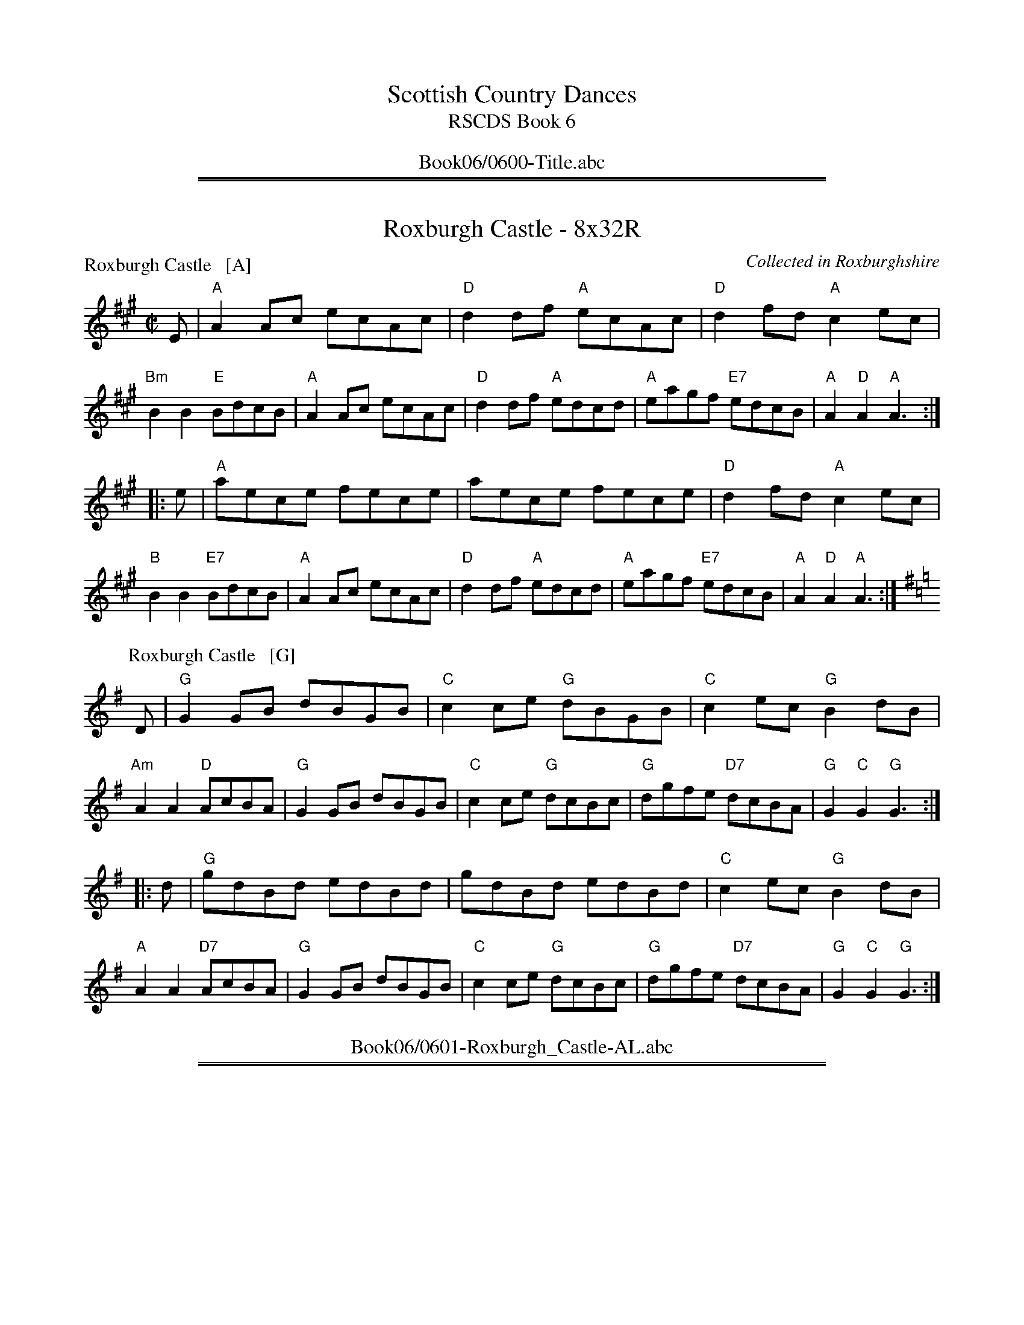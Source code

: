 
X: 0
T: Scottish Country Dances
T: RSCDS Book 6
B: RSCDS Book 6
K:
%%center Book06/0600-Title.abc

%%sep 1 1 500
%%sep 1 1 500

X: 0601
T: Roxburgh Castle - 8x32R
C: Collected in Roxburghshire
R: Reel (8x32)
B: RSCDS 6-1
Z: Anselm Lingnau <anselm@strathspey.org>
M: C|
L: 1/8
P: Roxburgh Castle   [A]
K: A
E |\
"A"A2Ac ecAc | "D"d2df "A"ecAc | "D"d2fd "A"c2ec | "Bm"B2B2 "E"BdcB |\
"A"A2Ac ecAc | "D"d2df "A"edcd | "A"eagf "E7"edcB | "A"A2"D"A2 "A"A3 :|
|: e |\
"A"aece fece | aece fece | "D"d2fd "A"c2ec | "B"B2B2 "E7"BdcB |\
"A"A2Ac ecAc | "D"d2df "A"edcd | "A"eagf "E7"edcB | "A"A2"D"A2 "A"A3 :|
P: Roxburgh Castle   [G]
K: G
D |\
"G"G2GB dBGB | "C"c2ce "G"dBGB | "C"c2ec "G"B2dB | "Am"A2A2 "D"AcBA |\
"G"G2GB dBGB | "C"c2ce "G"dcBc | "G"dgfe "D7"dcBA | "G"G2"C"G2 "G"G3 :|
|: d |\
"G"gdBd edBd | gdBd edBd | "C"c2ec "G"B2dB | "A"A2A2 "D7"AcBA |\
"G"G2GB dBGB | "C"c2ce "G"dcBc | "G"dgfe "D7"dcBA | "G"G2"C"G2 "G"G3 :|
%%center Book06/0601-Roxburgh_Castle-AL.abc

%%sep 1 1 500
%%sep 1 1 500

X: 0602
T: The Edinburgh Volunteers - 8x24S
P: The Edinburgh Volunteers
C:Cooke's Selection of the Present Favourite Country Dances 1796
R:Strathspey (8x24)
B:RSCDS 6-2
Z:Anselm Lingnau <anselm@strathspey.org>
M:C
L:1/8
K:Gm
F|"Bb"B/c/d c>B B>A G>F|"F"C>F A>c f>c B>A|\
  "Gm"G>A B>c "Cm"e>d c>B|"Dm"A>f d/c/B/A/ "Gm"B<G G>^f|
  "Gm"g>d b>g "F"f>g f>e|"Bb"d>b d>B "F"c>a c>A|\
  "Gm"G>A B>d g>a b>g|"Dm"f>d d/c/B/A/ "Gm"B<G G>A|
  "Gm"B2 G>B D>G B,>G|"F"A2 F>A C>F A,>F|\
  "Gm"B2 G>B D>G B,>G|"D"D>^F A>c "Gm"B<G G>A|
  "Gm"B/A/B D>G B,>G D>G|"F"A/G/A C>F A,>F C>A|\
  "Gm"B/A/B D>G B,>D G>B|"D"D>^F A>c "Gm"B<G G>^f|
  "Gm"g2 d>g B>g d>=e|"F"f2 c>f A>f c>^f|\
  "Gm"g2 d>g B>g d>g|"Dm"f>d d/c/B/A/ "Gm"B<G G>^f|
  "Gm"g/f/g d>g B>g d>=e|"F"f/=e/f c>f A>f c>^f|\
  "Gm"B>d g>b "F"A>c f>a|"Dm"D>d d/c/B/A/ "Gm"B<G G|]
%%center Book06/0602-Edinburgh_Volunteers-AL.abc

%%sep 1 1 500
%%sep 1 1 500

X: 0603
T: Rothesay Country Dance - 8x48J
P: Dumfries House
C:J. Riddell 1766
R:Jig (8x48) ABB
B:RSCDS 6-3
Z:Anselm Lingnau <anselm@strathspey.org>
M:6/8
L:1/8
K:G
G|"G"G3 G2g|dBG GAB|"C"cGE EFG|"D"AFD DFE|\
  "G"G3 G2g|dBG GAB|"Am/C"cEA "D"{G}FEF|"G"G3-G2 d|
  "G"G3 G2g|dBG GAB|"Am"cde "G/B"dcB|"D7"AFD DEF|\
  "G"G3 G2g|"G/B"dBG GAB|"Am"cEA "D7"FEF|"G"G3-G2\
|:B/c/|
  "G"dBd dBd|"C"gag gfe|"G"dBd dcB|"D"AFD D2 B/c/|\
  "G"dBd dBd|"C"gag gfe|dcB "D"AGF|"G"G3 G2 B/c/|
  "G"dBd dBd|"C"gag gfe|"G"dBd dcB|"D"AFD D2 B/c/|\
  "G"dBd "C"ece|"D7"fdf "G"gfe|dcB "D7"Agf|"G"gdB G2:|
%%center Book06/0603-Rothesay_Country_Dance-AL.abc

%%sep 1 1 500
%%sep 1 1 500

X: 0604
T: Lennox Love to Blantyre - 8x32S
P: Lennox Love to Blantyre
C:Nathaniel Gow's Repository (also Bremner 1757 and older)
R:Strathspey (8x32)
B:RSCDS 6-4
Z:Anselm Lingnau <anselm@strathspey.org>
M:C
L:1/8
K:F
C|"F"F2 F>G A>G F>A|"Gm"G<G "Am"A>c "Gm"d>c d>e|\
  "Dm"f>g f>d "F"c>A F>A|"Gm"B>G "F"A>F "Dm"D/D/D D:|
% "F"F2 F>G A>G F>A|"Gm"G<G "Am"A>c "Gm"d>c d>e|\
% "Dm"f>g f>d "F"c>A F>A|"Gm"B>G "F"A>F "Dm"D/D/D D||
f|"F"c>d f>g a>g f>a|"Gm"g>f g>a g>f d>f|\
  "F"c>d f>g a>g f>a|"Gm"g>f b>a "C"g2 "F"f>d|
  "F"c>d f>g a>g f>a|"Gm"g>f g>a g>f d>f|\
  "F"c>d f>g f>g a>f|"Gm"g>f b>a "C7"g2 "F"f2|]
%%center Book06/0604-Lennox_Love_to_Blantyre-AL.abc

%%sep 1 1 500
%%sep 1 1 500

X: 0605
T: Oxton Reel - 8x24S - 6 Couple set - 12 bar phrase
P: Cameron's got his wife again
C: Bremner's Coll. 1757
R: Strathspey (6x24)
B: RSCDS 6-5
Z: Anselm Lingnau <anselm@strathspey.org> (with chords from Originally Ours)
M: C
L: 1/8
K: D
f/ |\
"D"d>B A>F A/A/A A>B | d>B A>F "Em"E/E/E "A7"E>c |\
"D"d>B A>F "/F#"A>g f>e | "Bm"d>B "A7"A>F "D"D/D/D D> ||
g |\
"D"f>d f>a "A7"e>g f>e | "D"f>d f>a "G"B/B/B B>g |\
"D"f>d f>a "Em"e>g f>e | "Bm"d>B "A7"A>F "D"D/D/D D> ||
g |\
"D"f>d f>a "Em"e>g "F#7"f>e | "Bm"f>d "F#m"f>a "G"B/B/B B>c |\
"D"d/e/f/g/ a>f "Em"e>g f>e | "Bm"d>B "A7"A>F "D"D/D/D D3/ :|
%%center Book06/0605-Oxton_Reel-AL.abc

%%sep 1 1 500
%%sep 1 1 500

X: 0606
T: The Threesome Reel {48S+48R} Medley - 1m+2w
T: (48S+48R)
O: RSCDS 6-6
B: RSCDS 6-6
P: Play 111-222
K:
%
P: Mrs Stewart Nicholson's Strathspey
C: Nathaniel Gow
R: strathspey
B: RSCDS 6-6 #1
Z: 2011 John Chambers <jc:trillian.mit.edu>
M: C
L: 1/16
K: D
A2 |\
"D"F3E D2F2 "Em"B,B,3 E4 | "A7"DCB,A, A,2B,C "D"D2F2A2d2 |\
"D"F3E D2F2 "Em"B,B,3 E4 | "A7"DCB,A, A,2B,C "D"D4 D2 :|
B2 |\
"D"A2d2 "Bm"d2ef "Em"eB3 B3e | "A7"c3B A2Bc "D"defg a3d |\
"D"A2d2 d2ef "G"g2B2 "Em"B3e | "A7"c3B ABcA "D"d4 D2 ||
B2 |\
"D"A2d2 "Bm"d2ef "Em"e2B2 B3e | "A7"c3B A2Bc "D"defg a3d |\
"D"A2d2 "G"B2d2 "F#m"AB3 "Bm"F3D | "Em"DCB,A, "A7"B,2C2 "D"D4 D2 |]
%
P: Sleepy Maggie
O: Trad
R: reel
Z: John Chambers <jc:trillian.mit.edu>
N: Neil Gow Collection
N: Skye p.62
N: O'Neill's p.135
N: Williamson p.62
N: Hunter 220
N: Kerr's 3rd p.6
N: Winston Scotty Fitzgerald on Celtic 17,
N: second Kennedy tune-book p.20
M: C|
L: 1/8
K: BDorian
|: "Bm"f2Bb fBde | f2Ba "A"eAce | "Bm"f2Bb fBde | "(D)"fgaf "A"eAce :|
[| "Bm"fBdB fBde | fBdB "A"eAce | "Bm"fBdB fBde | "(D)"fgaf "A"eAce ||
|| "Bm"fBdB fBde | fBdB "A"eAce | "Bm"fBbB aBgB | "(D)"fgaf "A"HeAce |]

%%center Book06/0606-ThreesomeReel-JC.abc
%%sep 1 1 500
%%sep 1 1 500

X: 0607
T: Bob of Fettercairn - 8x24R
P: The Bob of Fettercairn
O: Campbell's CD 1796
R: reel
Z: 2011 John Chambers <jc:trillian.mit.edu>
M: C|
L: 1/8
K: G
B/c/ |\
"G"dBGB dBGB | "G"dBde "Bm"f2df | "A"e^cAc ecAc | "A"edef "Em"g2fe | "G"dBGB dBGB |
"Bm"dBde f2ed | "Am"ae"D"fd "Em"edBg | "Am"AA"Bm"Bd "Em"e2ge |: "G"dgBg dgBg | "G"dgBg "Bm"f2df |
"A"ea^ca eaca | "A"edef "Em"g2fe | "G"dgBg dgBg | "G"dgBg "D"f2df | "C"ae"D"fd "Em"edBg | "Am"AA"Bm"Bd "Em"e2g2 :|
%%center Book06/0607-Bob_of_Fettercairn-JC.abc

%%sep 1 1 500
%%sep 1 1 500

X: 0608
T: Prince of Orange - Nx16J - Round the room
T: (Nx16J) Round the room
P: Johnny McGill
C:John MacGill
B:RSCDS 11-3
Z:2011 John Chambers <jc:trillian.mit.edu>
M:6/8
L:1/8
K:Dm
f |\
"F"cAA AGF | cAA A2f | cAA AGA | "Dm"FDD D2 f |\
"F"cAA AGF | cAA AGF | "Gm"GAB "A7"AGA | "Dm"FDD D2 ||
c |\
"F"f3 "C"g3 | "F"afd cAF | "Dm"f3 "Gm"g3 | "Dm"afd d2 f/g/ |\
"F"afa "A7"geg | "Dm"fde "Bb"f2d | "F"cAF "Gm"G2"A7"A | "Dm"FDD D2 |]
%%center Book06/0608-Prince_of_Orange-JC.abc

%%sep 1 1 500
%%sep 1 1 500

X: 0609
T: Lord MacDonald's Reel - 8x32R
O: Trad
R: reel
Z: John Chambers <jc:trillian.mit.edu>
B: RSCDS 6-9
M: C|
L: 1/8
K: G
B "A"|:\
"G"~d3e dBgB | dBgB "D7"aAAB |\
"G"d^cde dBgB | "D7"A{B}c BA "G"BGG2 :|
"B1"[|\
"G"DGBG AGBG | DGBG "C"AGEG |\
"G"DGBG "(C)"AGBG | "D7"DEDC "G"B,G,G,2 |]
"B2"[|\
"G"DGBG AGBG | DGBG "C"AGEc |\
"G"BAGF "C"GFED | "D7"EFGA "G"BGG2 |]
%%center Book06/0609-LordMacDonaldsR_G-JC.abc

%%sep 1 1 500
%%sep 1 1 500

X: 0610
T: I'll Mak' Ye Fain to Follow Me - 8x32J
C: Oswald 1756
B: RSCDS 6-10
R: jig
Z: 2011 John Chambers <jc:trillian.mit.edu>
M: 6/8
L: 1/8
K: C
C |\
"C"E{F}GG c2e | "Dm"dDD "G7"D2C | "C"E{F}GG "Am"cdc | "G7"BAB "C"cGE |\
"Dm"FdF "C"EcE | "Dm"dDD "G7"D2C | "C"E{F}GG "G7"c2G | "C"ECC C2 :|
f |\
"C"ega gec | "Dm"f2e "G7"d2c | "C"ega gec | "C"gea gec |\
"F"fga "E/C"gec | "Dm"f2e "G7"d2c | "C"E{F}GG "G7"c2G | "C"ECC C2 |]
f |\
"C"ega gec | "Dm"f2e "G7"d2c | "C"ega gec | "C"gea gec |\
"F"fga "E/C"gec | "Dm"fef "G7"dgf | "C"ece "G7"fdf | "C"ecc c2 |]
%%center Book06/0610-Ill_Mak_Ye_Fain_to_Follow_Me-JC.abc

%%sep 1 1 500
%%sep 1 1 500

X: 0611
T: Mrs McLeod - 8x32R
P: Mrs McLeod of Raasay
C: Neil Gow
B: RSCDS 6-11
R: reel
Z: 2011 John Chambers <jc:trillian.mit.edu>
M: C|
L: 1/8
K: A
c/B/ |\
"A"A2a2 f>e fa | "A"ec c>A "C#7"c2 cB | "F#m"A2a2 "D"f>e fa | "C#/A"ecBA "E7"B2Bc |
"A"A2a2 f>e fa | "A"ec c>A "C#/A"c2ce | "D"fgfe f2 (3efg | "A"a2ec "E7"B2 B>c ||
"A"A2cA "E7"eccf | "A"ec c>B "E7"c2ca | "A"A2cA ec"FEm"cf | "Bm"cB B>A "E7"B2Bc |
"A"A2cA "E7"eccf | "A"ec c>B "C#m"c2ce | "D"fgfe f2 "C#m"(3efg \
|1 "F#m"a2ec "E7"B2 B :|2 "F#m"a2ec "E7"B2 "A"A2 |]
%%center Book06/0611-Mrs_MacLeod-JC.abc

%%sep 1 1 500
%%sep 1 1 500

X: 0612
T: Sixteensome Reel - {40+{8x48}+40}R - in a square set
P: The Deil Amang the Tailors
N: {40+{8x48}+40}R - in a square set
R: reel
Z: 2011 John Chambers <jc:trillian.mit.edu>
M: C|
L: 1/8
K: A
(3e/f/g/ |\
"A"a2eg "E7"a2eg | "A"a2ea "F#7"fedc | "Bm"dfBf dfBf | "Bm"dfBa "E7"gabg |
"A"a2eg a2eg | "A"a2ea "C#/A"fedc | "D"defd "C#/A"ecBA \
|1 "E7"E2[G2D2] "A"[A3C3] :|2 "E7"E2[G2D2] "A"[A2C2]e2 ||
|:\
"A"ceAe ceAe | "A"ceag "F#7"fedc | "Bm"dfBf dfBf | "Bm"dfba "E7"gfed |
"A"ceAe ceAe | "A"ceag "F#m"fedc | "D"defd "C#/A"ecBA \
|1 "E7"E2[G2D2] "A"[A3C3]e2 :|2 "E7"E2[G2D2] "A"[A4C4] |]
%%center Book06/0612-Sixteensome_Reel-JC.abc

%%sep 3 1 500
%%sep 1 1 500
%%newpage
%%center OTHER TRANSCRIPTIONS
%%sep 3 1 500
%%sep 1 1 500

%%sep 1 1 500
%%sep 1 1 500

X: 0600
T: Scottish Country Dances
T: RSCDS Book 6
B: RSCDS Book 6
K:
%%center Book06/other/0600-Title.abc

%%sep 1 1 500
%%sep 1 1 500

X: 0604
T: Lennox Love to Blantyre
R: strathspey
B: RSCDS __-__
Z: 1997 by John Chambers <jc:trillian.mit.edu>
N: Here from Nathaniel Gow's Repository.
N: Published in Bremner's Collection 1757 - and older.
M: C
L: 1/8
%--------------------
K: F
|: "C7"C \
| "F"F2 F>G A>G F>A | "Gm"G<G "(F)"A>c "C7"d>c d>e \
| "Dm"f>g f>d "(F)"c>A F>A | "Gm"B>G "(A)"A>F "Dm"D/D/D D :|
f \
| "F"c>d f>g "Dm"a>g f>a | "Gm"g>f g>a "(C)"g>f d>f \
| "F"c>d f>g "Dm"a>g f>a | "Gm"g>f b>a "C"g2 "F"f>d |
| "F"c>d f>g "Dm"a>g f>a | "Gm"g>f g>a "(C)"g>f d>f \
| "F"c>d f>g "Dm"f>g a>f | "Gm"g>f b>a "C7"g2"F"f |]
%%center Book06/other/06041-Lennox_Love_to_Blantyre.abc

%%sep 1 1 500
%%sep 1 1 500

X: 0607
T: The Bob of Fettercairn
O: Campbell's CD 1796
R: reel
Z: 2011 John Chambers <jc:trillian.mit.edu>
M: C|
L: 1/8
K: G
B/c/ |\
"G"dBGB dBGB | "G"dBde "Bm"f2df | "A"e^cAc ecAc | "A"edef "Em"g2fe |
"G"dBGB dBGB | "Bm"dBde f2ed | "Am"ae"D"fd "Em"edBg | "Am"AA"Bm"Bd "Em"e2ge ||
|:\
"G"dgBg dgBg | "G"dgBg "Bm"f2df | "A"ea^ca eaca | "A"edef "Em"g2fe |
"G"dgBg dgBg | "G"dgBg "D"f2df | "C"ac"D"fd "Em"edBg | "Am"AA"Bm"Bd "Em"e2g2 :|
%%center Book06/other/0607-Bob_of_Fettercairn-JC.abc

%%sep 1 1 500
%%sep 1 1 500

X: 0610
T: I'll Mak' Ye Fain to Follow Me
C: Oswald 1756
B: RSCDS 6-10
R: jig
Z: 2011 John Chambers <jc:trillian.mit.edu>
M: 6/8
L: 1/8
%--------------------
K: C
C |\
"C"E{F}GG c2e | "Dm"dDD "G7"D2C | "C"E{F}GG "Am"cdc | "G7"BAB "C"cGE |\
"Dm"FdF "C"EcE | "Dm"dDD "G7"D2C | "C"E{F}GG "G7"c2G | "C"ECC C2 :|
f |\
"C"ega gec | "Dm"f2e "G7"d2c | "C"ega gec | "C"gea gec |\
"F"fga "E/C"gec | "Dm"f2e "G7"d2c | "C"E{F}GG "G7"c2G | "C"ECC C2 |]
f |\
"C"ega gec | "Dm"f2e "G7"d2c | "C"ega gec | "C"gea gec |\
"F"fga "E/C"gec | "Dm"fef "G7"dgf | "C"ece "G7"fdf | "C"ecc c2 |]
%%center Book06/other/06101-Ill_Mak_Ye_Fain_to_Follow_Me-1.abc

%%sep 1 1 500
%%sep 1 1 500

X: 0608
T: Colonel Joshua Chamberlain
T: 8 x 32J 3C (Peter Price/Nutmeg Collection)
P: Johnny McGill
C: attrib. to John MacGill, from RSCDS Book 6
C: a.k.a. "Come Under My Plaidie" and "Contentment is Wealth"
C: arr. T. Traub 7-23-03
R: Jig
M: 6/8
%
K: F
L: 1/8
|: f|"F"cAA AGF|"F"cAA A2 f|"F"cAA AGA|"Dm"FDD D2 f|"F"cAA AGF|"F"cAA AGF|"C"GAB "A"AGA|"Dm"FDD D2 :|
|: c|"F"f3 "C"g3|"F"afd cAF|"F"f3 "C"g3|"Dm"afd d2 f/g/|"F"afa "A"geg|"Dm"fde "Bb"f2 d|"F"cAF "A7"G2 A|"Dm"FDD D2 :|
%%center Book06/other/06__1-Colonel_Joshua_Chamberlain.abc

%%sep 1 1 500
%%sep 1 1 500

X: 0608
N: Colonel Joshua Chamberlain
N: 8 x 32J 3C (Peter Price/Nutmeg Collection)
T: Johnny McGill
C: attrib. to John MacGill, from RSCDS Book 6
C: a.k.a. "Come Under My Plaidie" and "Contentment is Wealth"
C: arr. T. Traub 7-23-03
R: Jig
M: 6/8
%
K: F
L: 1/8
|: f|"F"cAA AGF|"F"cAA A2 f|"F"cAA AGA|"Dm"FDD D2 f|"F"cAA AGF|"F"cAA AGF|"C"GAB "A"AGA|"Dm"FDD D2 :|
|: c|"F"f3 "C"g3|"F"afd cAF|"F"f3 "C"g3|"Dm"afd d2 f/g/|"F"afa "A"geg|"Dm"fde "Bb"f2 d|"F"cAF "A7"G2 A|"Dm"FDD D2 :|
%%center Book06/other/06__1-Johnny_McGill.abc

%%sep 1 1 500
%%sep 1 1 500

X: 0609
T: Lord MacDonald's Reel
O: Trad
R: reel
Z: John Chambers <jc:trillian.mit.edu>
B: RSCDS 6-__
M: C|
L: 1/8
%
K: G
B \
|: "G"d3e dBgB | dBgB "D7"aAAB | "G"d^cde dBgB | "D7"A{B}c BA "G"BGG2 :|
[| "G"DGBG AGBG | DGBG "C"AGEG | "G"DGBG "(C)"AGBG | "D7"DEDC "G"B,G,G,2 |]
[| "G"DGBG AGBG | DGBG "C"AGEc | "G"BAGF "C"GFED | "D7"EFGA "G"BGG2 |]
%%center Book06/other/06__1-Lord_MacDonalds_Reel-1.abc

%%sep 1 1 500
%%sep 1 1 500

X: 0611
T: Mrs. MacLeod of Raasay
T: 8 x 32R 3C
T: RSCDS Book 6
P: Mrs. MacLeod of Rasay's Reel
C: SRSNH 7.13 (arr. B. McOwen)
C: Arr. T. Traub 11-24-2002
R: Reel
%
K: A
M: 4/4
L: 1/8
c |\
"A"A2 a2 "D"fefa | "A"cccB c2 cB | "A"A2 a2 "F#m"fefa | "Bm"BBBA "E7"B Bc | "A"A2 a2 "D"fefa |
"A"cccB "A7"c2 ce | "D"fgfe f2 ef/g/ | "Bm"a2 ec"E7"B2 B || c | "A"AAcA eccf | "A"eccB c2 ca |
"A"AAcA "F#m"eccf | "Bm"ecBA "E7"B2 Bc | "A"AAcA eccf | "A"eccB "A7"c2 ce | "D"fgfe f2 ef/g/ | "A"a2 ec "E7"B2 B |]
%%center Book06/other/06__1-Mrs_MacLeod_of_Raasay.abc

%%sep 1 1 500
%%sep 1 1 500

X: 0611
N: Mrs. MacLeod of Raasay
N: 8 x 32R 3C
N: RSCDS Book 6
T: Mrs. MacLeod of Rasay's Reel
C: SRSNH 7.13 (arr. B. McOwen)
C: Arr. T. Traub 11-24-2002
R: Reel
%
K: A
M: 4/4
L: 1/8
c |\
"A"A2 a2 "D"fefa | "A"cccB c2 cB | "A"A2 a2 "F#m"fefa | "Bm"BBBA "E7"B Bc | "A"A2 a2 "D"fefa |
"A"cccB "A7"c2 ce | "D"fgfe f2 ef/g/ | "Bm"a2 ec"E7"B2 B || c | "A"AAcA eccf | "A"eccB c2 ca |
"A"AAcA "F#m"eccf | "Bm"ecBA "E7"B2 Bc | "A"AAcA eccf | "A"eccB "A7"c2 ce | "D"fgfe f2 ef/g/ | "A"a2 ec "E7"B2 B |]
%%center Book06/other/06__1-Mrs_MacLeod_of_Rasays_Reel.abc

%%sep 1 1 500
%%sep 1 1 500

X: 0608
T: Johnny McGill
T: Come Under My Plaidie
C: John MacGill
B: RSCDS 6-8 (Prince of Orange)
B: RSCDS 11-3 (Johnny McGill)
R: jig
Z: 2006 John Chambers <jc:trillian.mit.edu>
S: handwritten MS
M: 6/8
L: 1/8
K: G
{f}g \
| "G"d>BB BAB | d>BB B2{f}g | d>BB BAB | "Em"GEE E2{f}g \
| "G"d>BB BAB | d>BB BAG | "Am"A>Bc "B7"BcA | "Em"G>EE E2 :|
|: f \
| "G"g>fg "D7"a>ga | "G"b>ge dBG | "G"g>fg "D7"a>ga | "Em"b>ge e2g/a/ \
| "G"bgb "D"afa | "Em"gef "C"gfe | "Bm"d>BB "B7"BAB | "Em"G>EE E2 :|
%%center Book06/other/JohnnyMcGill_G-JC.abc

%%sep 1 1 500
%%sep 1 1 500

X: 0604
T: Lennox Love to Blantyre
C: Nathaniel Gow
R: strathspey
B: RSCDS 6-4
Z: 1997 by John Chambers <jc:trillian.mit.edu>
N: Here from Nathaniel Gow's Repository.
N: Published in Bremner's Collection 1757 - and older.
M: C
L: 1/8
K: F
"C7"C \
| "F"F2 F>G A>G F>A | "Gm"G<G "(F)"A>c "C7"d>c d>e \
| "Dm"f>g f>d "(F)"c>A F>A | "Gm"B>G "(A)"A>F "Dm"D/D/D D :|
f \
| "F"c>d f>g "Dm"a>g f>a | "Gm"g>f g>a "(C)"g>f d>f \
| "F"c>d f>g "Dm"a>g f>a | "Gm"g>f b>a "C"g2 "F"f |]
d \
| "F"c>d f>g "Dm"a>g f>a | "Gm"g>f g>a "(C)"g>f d>f \
| "F"c>d f>g "Dm"f>g a>f | "Gm"g>f b>a "C7"g2"F"f |]

%%center Book06/other/LennoxLoveToBlantyreS.abc
%%sep 1 1 500
%%sep 1 1 500

X: 0609
T: Lord MacDonald's Reel
O: Trad
R: reel
Z: John Chambers <jc:trillian.mit.edu>
B: RSCDS 6-__
M: C|
L: 1/8
K: G
B \
|: "G"d3e dBgB | dBgB "D7"aAAB | "G"d^cde dBgB | "D7"A{B}c BA "G"BGG2 :|
[| "G"DGBG AGBG | DGBG "C"AGEG | "G"DGBG "(C)"AGBG | "D7"DEDC "G"B,G,G,2 |]
[| "G"DGBG AGBG | DGBG "C"AGEc | "G"BAGF "C"GFED | "D7"EFGA "G"BGG2 |]
%%center Book06/other/LordMacDonaldsR_G-JC.abc

%%sep 1 1 500
%%sep 1 1 500

X: 0601
T: Roxburgh Castle
R: reel
O: John Fife MS 1780
N: Also in A.  This is a common Morris-dance tune, in hornpipe rhythm.
N: Kennedy 1-11
N: Raven p.188 (identical to the Kennedy version)
N: Brody p.237
N: Karpeles and Schofreld, p.7 (in A), p.42 (in G)
K: G
(3DEF \
| "G"G2GB dBGB | "C"c2ce "G"dBGB | "C"c2ec  "G"B2dB | "Am"AGAB "D7"AcBA | "G"~G2GB dBGB |
| "C"~c2ce "G"dBG2 | "C"gfge "D7"dcBA | "G"B2G2 G2 :: (3def | "G"gdBd edBd | gdBd edcB |
| "C"c2ac "G"B2gB | "Am"AGAB "D7"AcBA | "G"~G2GB dBGB | "C"~c2ce "G"dBG2 | "C"gfge "D7"dcBA | "G"B2G2 G2 :|
%%center Book06/other/RoxburgCastle_G.abc
